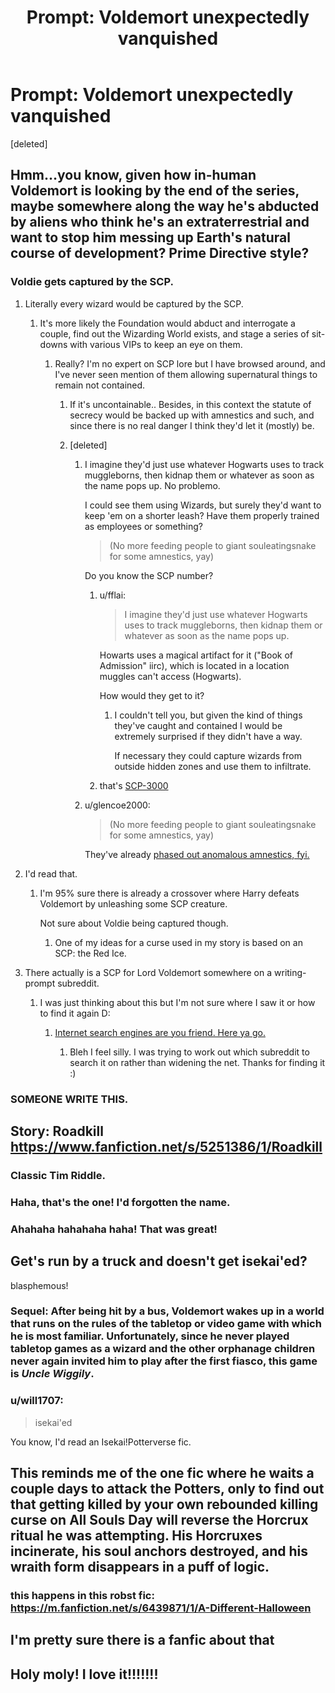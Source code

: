 #+TITLE: Prompt: Voldemort unexpectedly vanquished

* Prompt: Voldemort unexpectedly vanquished
:PROPERTIES:
:Score: 70
:DateUnix: 1532557632.0
:DateShort: 2018-Jul-26
:FlairText: Prompt
:END:
[deleted]


** Hmm...you know, given how in-human Voldemort is looking by the end of the series, maybe somewhere along the way he's abducted by aliens who think he's an extraterrestrial and want to stop him messing up Earth's natural course of development? Prime Directive style?
:PROPERTIES:
:Author: Avaday_Daydream
:Score: 55
:DateUnix: 1532559548.0
:DateShort: 2018-Jul-26
:END:

*** Voldie gets captured by the SCP.
:PROPERTIES:
:Author: will1707
:Score: 30
:DateUnix: 1532561236.0
:DateShort: 2018-Jul-26
:END:

**** Literally every wizard would be captured by the SCP.
:PROPERTIES:
:Author: TheVoteMote
:Score: 13
:DateUnix: 1532566031.0
:DateShort: 2018-Jul-26
:END:

***** It's more likely the Foundation would abduct and interrogate a couple, find out the Wizarding World exists, and stage a series of sit-downs with various VIPs to keep an eye on them.
:PROPERTIES:
:Author: gbakermatson
:Score: 17
:DateUnix: 1532572644.0
:DateShort: 2018-Jul-26
:END:

****** Really? I'm no expert on SCP lore but I have browsed around, and I've never seen mention of them allowing supernatural things to remain not contained.
:PROPERTIES:
:Author: TheVoteMote
:Score: 3
:DateUnix: 1532572803.0
:DateShort: 2018-Jul-26
:END:

******* If it's uncontainable.. Besides, in this context the statute of secrecy would be backed up with amnestics and such, and since there is no real danger I think they'd let it (mostly) be.
:PROPERTIES:
:Author: uskumru
:Score: 10
:DateUnix: 1532583570.0
:DateShort: 2018-Jul-26
:END:


******* [deleted]
:PROPERTIES:
:Score: 3
:DateUnix: 1532596209.0
:DateShort: 2018-Jul-26
:END:

******** I imagine they'd just use whatever Hogwarts uses to track muggleborns, then kidnap them or whatever as soon as the name pops up. No problemo.

I could see them using Wizards, but surely they'd want to keep 'em on a shorter leash? Have them properly trained as employees or something?

#+begin_quote
  (No more feeding people to giant souleatingsnake for some amnestics, yay)
#+end_quote

Do you know the SCP number?
:PROPERTIES:
:Author: TheVoteMote
:Score: 1
:DateUnix: 1532601217.0
:DateShort: 2018-Jul-26
:END:

********* u/fflai:
#+begin_quote
  I imagine they'd just use whatever Hogwarts uses to track muggleborns, then kidnap them or whatever as soon as the name pops up.
#+end_quote

Howarts uses a magical artifact for it ("Book of Admission" iirc), which is located in a location muggles can't access (Hogwarts).

How would they get to it?
:PROPERTIES:
:Author: fflai
:Score: 2
:DateUnix: 1532604174.0
:DateShort: 2018-Jul-26
:END:

********** I couldn't tell you, but given the kind of things they've caught and contained I would be extremely surprised if they didn't have a way.

If necessary they could capture wizards from outside hidden zones and use them to infiltrate.
:PROPERTIES:
:Author: TheVoteMote
:Score: 2
:DateUnix: 1532608250.0
:DateShort: 2018-Jul-26
:END:


********* that's [[http://www.scp-wiki.net/scp-3000][SCP-3000]]
:PROPERTIES:
:Author: rocketguy2
:Score: 1
:DateUnix: 1532603421.0
:DateShort: 2018-Jul-26
:END:


******** u/glencoe2000:
#+begin_quote
  (No more feeding people to giant souleatingsnake for some amnestics, yay)
#+end_quote

They've already [[http://www.scp-wiki.net/updated-amnestics-guide][phased out anomalous amnestics, fyi.]]
:PROPERTIES:
:Author: glencoe2000
:Score: 1
:DateUnix: 1532678561.0
:DateShort: 2018-Jul-27
:END:


**** I'd read that.
:PROPERTIES:
:Author: gbakermatson
:Score: 3
:DateUnix: 1532572650.0
:DateShort: 2018-Jul-26
:END:

***** I'm 95% sure there is already a crossover where Harry defeats Voldemort by unleashing some SCP creature.

Not sure about Voldie being captured though.
:PROPERTIES:
:Author: will1707
:Score: 1
:DateUnix: 1532572993.0
:DateShort: 2018-Jul-26
:END:

****** One of my ideas for a curse used in my story is based on an SCP: the Red Ice.
:PROPERTIES:
:Author: Jahoan
:Score: 1
:DateUnix: 1532972601.0
:DateShort: 2018-Jul-30
:END:


**** There actually is a SCP for Lord Voldemort somewhere on a writing-prompt subreddit.
:PROPERTIES:
:Author: Achille-Talon
:Score: 2
:DateUnix: 1532626931.0
:DateShort: 2018-Jul-26
:END:

***** I was just thinking about this but I'm not sure where I saw it or how to find it again D:
:PROPERTIES:
:Author: SteamAngel
:Score: 1
:DateUnix: 1532644228.0
:DateShort: 2018-Jul-27
:END:

****** [[https://www.reddit.com/r/explainlikeIAmA/comments/1m18ja/explain_voldemort_like_you_work_for_the_scp/][Internet search engines are you friend. Here ya go.]]
:PROPERTIES:
:Author: Achille-Talon
:Score: 2
:DateUnix: 1532644961.0
:DateShort: 2018-Jul-27
:END:

******* Bleh I feel silly. I was trying to work out which subreddit to search it on rather than widening the net. Thanks for finding it :)
:PROPERTIES:
:Author: SteamAngel
:Score: 1
:DateUnix: 1532680025.0
:DateShort: 2018-Jul-27
:END:


*** SOMEONE WRITE THIS.
:PROPERTIES:
:Score: 1
:DateUnix: 1532618391.0
:DateShort: 2018-Jul-26
:END:


** Story: Roadkill [[https://www.fanfiction.net/s/5251386/1/Roadkill]]
:PROPERTIES:
:Author: Byte45
:Score: 18
:DateUnix: 1532568211.0
:DateShort: 2018-Jul-26
:END:

*** Classic Tim Riddle.
:PROPERTIES:
:Author: Jechtael
:Score: 5
:DateUnix: 1532596441.0
:DateShort: 2018-Jul-26
:END:


*** Haha, that's the one! I'd forgotten the name.
:PROPERTIES:
:Author: afrose9797
:Score: 1
:DateUnix: 1532587682.0
:DateShort: 2018-Jul-26
:END:


*** Ahahaha hahahaha haha! That was great!
:PROPERTIES:
:Author: CryptidGrimnoir
:Score: 1
:DateUnix: 1532603547.0
:DateShort: 2018-Jul-26
:END:


** Get's run by a truck and doesn't get isekai'ed?

blasphemous!
:PROPERTIES:
:Author: Notosk
:Score: 8
:DateUnix: 1532591555.0
:DateShort: 2018-Jul-26
:END:

*** Sequel: After being hit by a bus, Voldemort wakes up in a world that runs on the rules of the tabletop or video game with which he is most familiar. Unfortunately, since he never played tabletop games as a wizard and the other orphanage children never again invited him to play after the first fiasco, this game is /Uncle Wiggily/.
:PROPERTIES:
:Author: Jechtael
:Score: 2
:DateUnix: 1532597086.0
:DateShort: 2018-Jul-26
:END:


*** u/will1707:
#+begin_quote
  isekai'ed
#+end_quote

You know, I'd read an Isekai!Potterverse fic.
:PROPERTIES:
:Author: will1707
:Score: 2
:DateUnix: 1532627608.0
:DateShort: 2018-Jul-26
:END:


** This reminds me of the one fic where he waits a couple days to attack the Potters, only to find out that getting killed by your own rebounded killing curse on All Souls Day will reverse the Horcrux ritual he was attempting. His Horcruxes incinerate, his soul anchors destroyed, and his wraith form disappears in a puff of logic.
:PROPERTIES:
:Author: otrigorin
:Score: 8
:DateUnix: 1532574223.0
:DateShort: 2018-Jul-26
:END:

*** this happens in this robst fic: [[https://m.fanfiction.net/s/6439871/1/A-Different-Halloween]]
:PROPERTIES:
:Author: grasianids
:Score: 2
:DateUnix: 1532619563.0
:DateShort: 2018-Jul-26
:END:


** I'm pretty sure there is a fanfic about that
:PROPERTIES:
:Author: rapterjet2002
:Score: 3
:DateUnix: 1532559856.0
:DateShort: 2018-Jul-26
:END:


** Holy moly! I love it!!!!!!!
:PROPERTIES:
:Author: choleychawal
:Score: 1
:DateUnix: 1532586252.0
:DateShort: 2018-Jul-26
:END:
